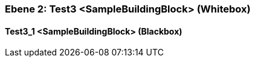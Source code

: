 // Begin Protected Region [[meta-data]]

// End Protected Region   [[meta-data]]
[#48213903-d579-11ee-903e-9f564e4de07e]
=== Ebene 2: Test3 <SampleBuildingBlock> (Whitebox)
// Begin Protected Region [[48213903-d579-11ee-903e-9f564e4de07e,customText]]

// End Protected Region   [[48213903-d579-11ee-903e-9f564e4de07e,customText]]

[#48386ac7-d579-11ee-903e-9f564e4de07e]
==== Test3_1 <SampleBuildingBlock> (Blackbox)
// Begin Protected Region [[48386ac7-d579-11ee-903e-9f564e4de07e,customText]]

// End Protected Region   [[48386ac7-d579-11ee-903e-9f564e4de07e,customText]]

// Actifsource ID=[803ac313-d64b-11ee-8014-c150876d6b6e,48213903-d579-11ee-903e-9f564e4de07e,YCaUXkL44AVoM7wamPhxWOufVqk=]
